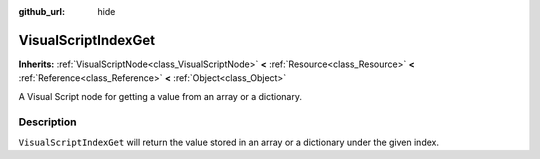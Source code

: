 :github_url: hide

.. Generated automatically by tools/scripts/make_rst.py in Rebel Engine's source tree.
.. DO NOT EDIT THIS FILE, but the VisualScriptIndexGet.xml source instead.
.. The source is found in docs or modules/<name>/docs.

.. _class_VisualScriptIndexGet:

VisualScriptIndexGet
====================

**Inherits:** :ref:`VisualScriptNode<class_VisualScriptNode>` **<** :ref:`Resource<class_Resource>` **<** :ref:`Reference<class_Reference>` **<** :ref:`Object<class_Object>`

A Visual Script node for getting a value from an array or a dictionary.

Description
-----------

``VisualScriptIndexGet`` will return the value stored in an array or a dictionary under the given index.

.. |virtual| replace:: :abbr:`virtual (This method should typically be overridden by the user to have any effect.)`
.. |const| replace:: :abbr:`const (This method has no side effects. It doesn't modify any of the instance's member variables.)`
.. |vararg| replace:: :abbr:`vararg (This method accepts any number of arguments after the ones described here.)`
